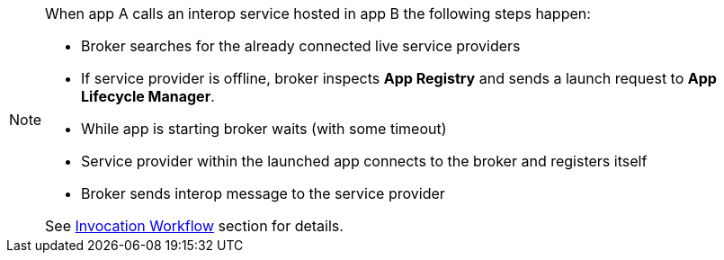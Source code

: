 [NOTE]
====
When app A calls an interop service hosted in app B the following steps happen:

* Broker searches for the already connected live service providers
* If service provider is offline, broker inspects *App Registry* and sends a launch request to *App Lifecycle Manager*.
* While app is starting broker waits (with some timeout)
* Service provider within the launched app connects to the broker and registers itself
* Broker sends interop message to the service provider

See <<guides-interop-invocation-workflow, Invocation Workflow>> section for details.
====